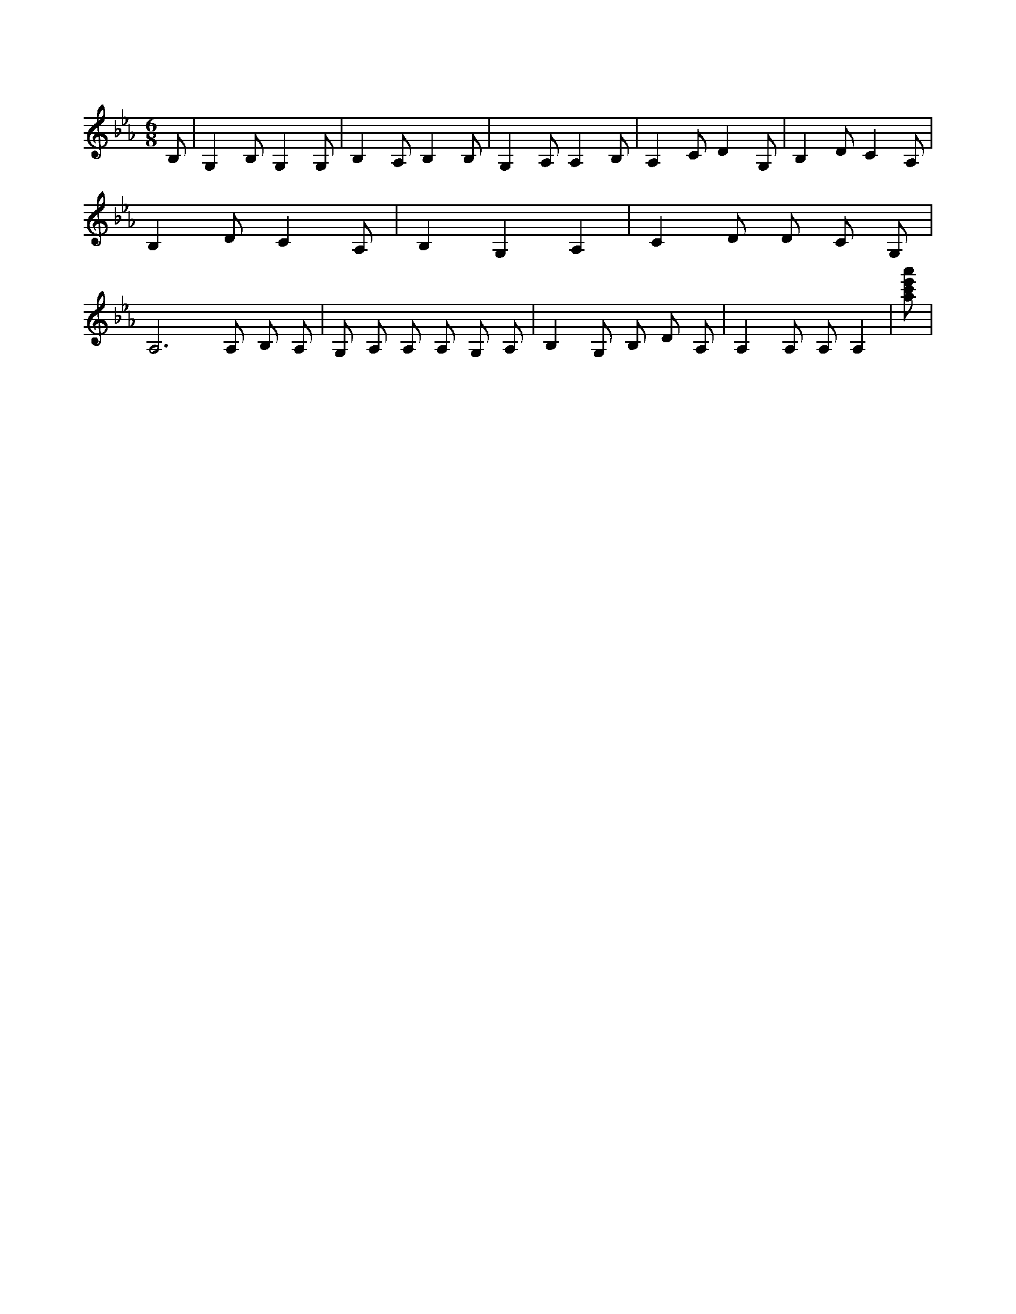 X:122
L:1/4
M:6/8
K:EbMaj
B,/2 | G, B,/2 G, G,/2 | B, A,/2 B, B,/2 | G, A,/2 A, B,/2 | A, C/2 D G,/2 | B, D/2 C A,/2 | B, D/2 C A,/2 | B, G, A, | C D/2 D/2 C/2 G,/2 | A,3 /2 A,/2 B,/2 A,/2 | G,/2 A,/2 A,/2 A,/2 G,/2 A,/2 | B, G,/2 B,/2 D/2 A,/2 | A, A,/2 A,/2 A, | [a/2c'/2e'/2a'/2] |
